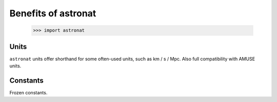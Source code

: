 .. _astronat-why:

====================
Benefits of astronat
====================

    >>> import astronat


Units
=====

``astronat`` units offer shorthand for some often-used units, such as
km / s / Mpc. Also full compatibility with AMUSE units.


Constants
=========

Frozen constants.